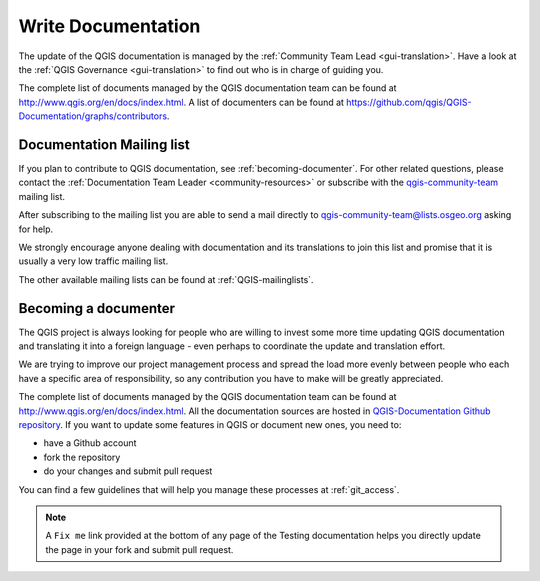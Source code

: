 .. _update-qgis-docs:

Write Documentation
===================

The update of the QGIS documentation is managed by the :ref:`Community Team Lead <gui-translation>`.
Have a look at the :ref:`QGIS Governance <gui-translation>` to find out who is in charge 
of guiding you.

The complete list of documents managed by the QGIS documentation team can be found 
at http://www.qgis.org/en/docs/index.html. A list of documenters can be found at 
https://github.com/qgis/QGIS-Documentation/graphs/contributors.

.. _mailinglist-translation-docs:

Documentation Mailing list
--------------------------

If you plan to contribute to QGIS documentation, see :ref:`becoming-documenter`.
For other related questions, please contact the :ref:`Documentation Team Leader 
<community-resources>` or subscribe with the `qgis-community-team 
<http://lists.osgeo.org/mailman/listinfo/qgis-community-team>`_ mailing list.

After subscribing to the mailing list you are able to send a mail directly to
qgis-community-team@lists.osgeo.org asking for help.

We strongly encourage anyone dealing with documentation and its translations to 
join this list and promise that it is usually a very low traffic mailing list.

The other available mailing lists can be found at :ref:`QGIS-mailinglists`.

.. _becoming-documenter:

Becoming a documenter
---------------------

The QGIS project is always looking for people who are willing to invest some
more time updating QGIS documentation and translating it into a foreign language 
- even perhaps to coordinate the update and translation effort.

We are trying to improve our project management process and spread the load
more evenly between people who each have a specific area of responsibility,
so any contribution you have to make will be greatly appreciated.

The complete list of documents managed by the QGIS documentation team can be found 
at http://www.qgis.org/en/docs/index.html.
All the documentation sources are hosted in `QGIS-Documentation Github repository
<https://github.com/qgis/QGIS-Documentation>`_. If you want to update some features
in QGIS or document new ones, you need to:

- have a Github account
- fork the repository
- do your changes and submit pull request
  
You can find a few guidelines that will help you manage these processes at :ref:`git_access`. 

.. note:: 
  A ``Fix me`` link provided at the bottom of any page of the Testing documentation
  helps you directly update the page in your fork and submit pull request.


